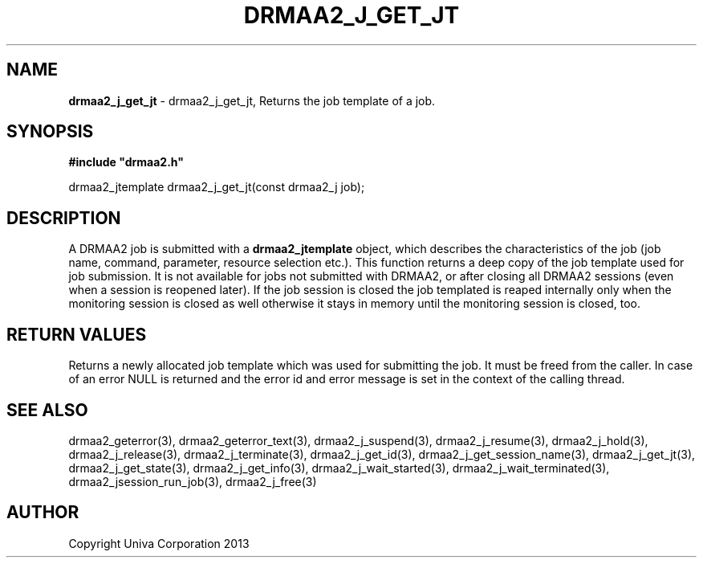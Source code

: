 .\" generated with Ronn/v0.7.3
.\" http://github.com/rtomayko/ronn/tree/0.7.3
.
.TH "DRMAA2_J_GET_JT" "3" "June 2014" "Univa Corporation" "DRMAA2 C API"
.
.SH "NAME"
\fBdrmaa2_j_get_jt\fR \- drmaa2_j_get_jt, Returns the job template of a job\.
.
.SH "SYNOPSIS"
\fB#include "drmaa2\.h"\fR
.
.P
drmaa2_jtemplate drmaa2_j_get_jt(const drmaa2_j job);
.
.SH "DESCRIPTION"
A DRMAA2 job is submitted with a \fBdrmaa2_jtemplate\fR object, which describes the characteristics of the job (job name, command, parameter, resource selection etc\.)\. This function returns a deep copy of the job template used for job submission\. It is not available for jobs not submitted with DRMAA2, or after closing all DRMAA2 sessions (even when a session is reopened later)\. If the job session is closed the job templated is reaped internally only when the monitoring session is closed as well otherwise it stays in memory until the monitoring session is closed, too\.
.
.SH "RETURN VALUES"
Returns a newly allocated job template which was used for submitting the job\. It must be freed from the caller\. In case of an error NULL is returned and the error id and error message is set in the context of the calling thread\.
.
.SH "SEE ALSO"
drmaa2_geterror(3), drmaa2_geterror_text(3), drmaa2_j_suspend(3), drmaa2_j_resume(3), drmaa2_j_hold(3), drmaa2_j_release(3), drmaa2_j_terminate(3), drmaa2_j_get_id(3), drmaa2_j_get_session_name(3), drmaa2_j_get_jt(3), drmaa2_j_get_state(3), drmaa2_j_get_info(3), drmaa2_j_wait_started(3), drmaa2_j_wait_terminated(3), drmaa2_jsession_run_job(3), drmaa2_j_free(3)
.
.SH "AUTHOR"
Copyright Univa Corporation 2013
